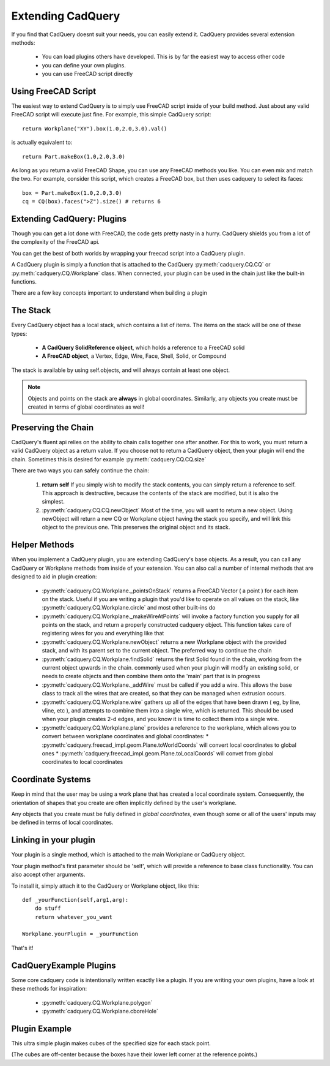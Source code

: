 .. _extending:

Extending CadQuery
======================

.. module:: cadquery

If you find that CadQuery doesnt suit your needs, you can easily extend it.  CadQuery provides several extension
methods:

   * You can load plugins others have developed. This is by far the easiest way to access other code
   * you can define your own plugins.
   * you can use FreeCAD script directly


Using FreeCAD Script
-----------------------

The easiest way to extend CadQuery is to simply use FreeCAD script inside of your build method.  Just about
any valid FreeCAD script will execute just fine. For example, this simple CadQuery script::

    return Workplane("XY").box(1.0,2.0,3.0).val()

is actually equivalent to::

    return Part.makeBox(1.0,2.0,3.0)

As long as you return a valid FreeCAD Shape, you can use any FreeCAD methods you like. You can even mix and match the
two. For example, consider this script, which creates a FreeCAD box, but then uses cadquery to select its faces::

    box = Part.makeBox(1.0,2.0,3.0)
    cq = CQ(box).faces(">Z").size() # returns 6


Extending CadQuery: Plugins
----------------------------

Though you can get a lot done with FreeCAD, the code gets pretty nasty in a hurry. CadQuery shields you from
a lot of the complexity of the FreeCAD api.

You can get the best of both worlds by wrapping your freecad script into a CadQuery plugin.

A CadQuery plugin is simply a function that is attached to the CadQuery :py:meth:`cadquery.CQ.CQ` or :py:meth:`cadquery.CQ.Workplane` class.
When connected, your plugin can be used in the chain just like the built-in functions.

There are a few key concepts important to understand when building a plugin


The Stack
-------------------

Every CadQuery object has a local stack, which contains a list of items.  The items on the stack will be
one of these types:

   * **A CadQuery SolidReference object**, which holds a reference to a FreeCAD solid
   * **A FreeCAD object**, a Vertex, Edge, Wire, Face, Shell, Solid, or Compound

The stack is available by using self.objects, and will always contain at least one object.

.. note::

    Objects and points on the stack are **always** in global coordinates.  Similarly, any objects you
    create must be created in terms of global coordinates as well!


Preserving the Chain
-----------------------

CadQuery's fluent api relies on the ability to chain calls together one after another. For this to work,
you must return a valid CadQuery object as a return value.  If you choose not to return a CadQuery object,
then your plugin will end the chain. Sometimes this is desired for example :py:meth:`cadquery.CQ.CQ.size`

There are two ways you can safely continue the chain:

   1.  **return self**  If you simply wish to modify the stack contents, you can simply return a reference to
       self.  This approach is destructive, because the contents of the stack are modified, but it is also the
       simplest.
   2.  :py:meth:`cadquery.CQ.CQ.newObject`  Most of the time, you will want to return a new object.  Using newObject will
       return a new CQ or Workplane object having the stack you specify, and will link this object to the
       previous one.  This preserves the original object and its stack.


Helper Methods
-----------------------

When you implement a CadQuery plugin, you are extending CadQuery's base objects.  As a result, you can call any
CadQuery or Workplane methods from inside of your extension.  You can also call a number of internal methods that
are designed to aid in plugin creation:

   * :py:meth:`cadquery.CQ.Workplane._pointsOnStack`  returns a FreeCAD Vector ( a point ) for each item on the stack. Useful if you
     are writing a plugin that you'd like to operate on all values on the stack, like :py:meth:`cadquery.CQ.Workplane.circle` and
     most other built-ins do

   * :py:meth:`cadquery.CQ.Workplane._makeWireAtPoints` will invoke a factory function you supply for all points on the stack,
     and return a properly constructed cadquery object. This function takes care of registering wires for you
     and everything like that

   * :py:meth:`cadquery.CQ.Workplane.newObject` returns a new Workplane object with the provided stack, and with its parent set
     to the current object. The preferred way to continue the chain

   * :py:meth:`cadquery.CQ.Workplane.findSolid` returns the first Solid found in the chain, working from the current object upwards
     in the chain. commonly used when your plugin will modify an existing solid, or needs to create objects and
     then combine them onto the 'main' part that is in progress

   * :py:meth:`cadquery.CQ.Workplane._addWire` must be called if you add a wire.  This allows the base class to track all the wires
     that are created, so that they can be managed when extrusion occurs.

   * :py:meth:`cadquery.CQ.Workplane.wire` gathers up all of the edges that have been drawn ( eg, by line, vline, etc ), and
     attempts to combine them into a single wire, which is returned. This should be used when your plugin creates
     2-d edges, and you know it is time to collect them into a single wire.

   * :py:meth:`cadquery.CQ.Workplane.plane` provides a reference to the workplane, which allows you to convert between workplane
     coordinates and global coordinates:
     * :py:meth:`cadquery.freecad_impl.geom.Plane.toWorldCoords` will convert local coordinates to global ones
     * :py:meth:`cadquery.freecad_impl.geom.Plane.toLocalCoords` will convet from global coordinates to local coordinates

Coordinate Systems
-----------------------

Keep in mind that the user may be using a work plane that has created a local coordinate system. Consequently,
the orientation of shapes that you create are often implicitly defined by the user's workplane.

Any objects that you create must be fully defined in *global coordinates*, even though some or all of the users'
inputs may be defined in terms of local coordinates.


Linking in your plugin
-----------------------

Your plugin is a single method, which is attached to the main Workplane or CadQuery object.

Your plugin method's first parameter should be 'self', which will provide a reference to base class functionality.
You can also accept other arguments.

To install it, simply attach it to the CadQuery or Workplane object, like this::

    def _yourFunction(self,arg1,arg):
        do stuff
        return whatever_you_want

    Workplane.yourPlugin = _yourFunction

That's it!

CadQueryExample Plugins
-----------------------
Some core cadquery code is intentionally written exactly like a plugin.
If you are writing your own plugins, have a look at these methods for inspiration:

   * :py:meth:`cadquery.CQ.Workplane.polygon`
   * :py:meth:`cadquery.CQ.Workplane.cboreHole`


Plugin Example
-----------------------

This ultra simple plugin makes cubes of the specified size for each stack point.

(The cubes are off-center because the boxes have their lower left corner at the reference points.)

.. cq_plot::

        def makeCubes(self,length):
            #self refers to the CQ or Workplane object

            #inner method that creates a cube
            def _singleCube(pnt):
                #pnt is a location in local coordinates
                #since we're using eachpoint with useLocalCoordinates=True
                return Solid.makeBox(length,length,length,pnt)

            #use CQ utility method to iterate over the stack, call our
            #method, and convert to/from local coordinates.
            return self.eachpoint(_singleCube,True)

        #link the plugin into cadQuery
        Workplane.makeCubes = makeCubes

        #use the plugin
        result = Workplane("XY").box(6.0,8.0,0.5).faces(">Z")\
            .rect(4.0,4.0,forConstruction=True).vertices() \
            .makeCubes(1.0).combineSolids()


